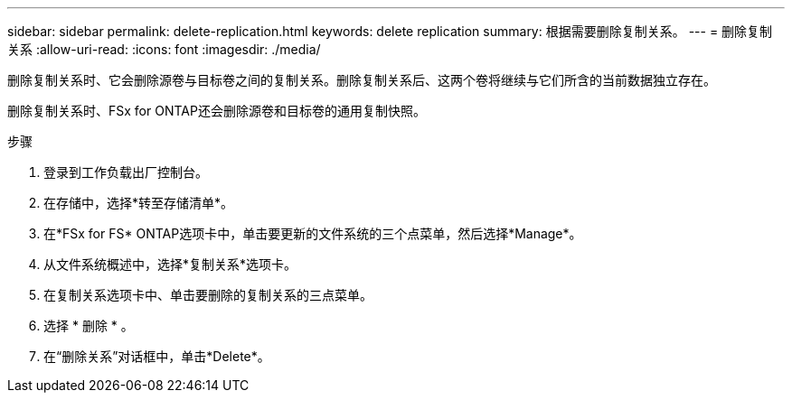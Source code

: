 ---
sidebar: sidebar 
permalink: delete-replication.html 
keywords: delete replication 
summary: 根据需要删除复制关系。 
---
= 删除复制关系
:allow-uri-read: 
:icons: font
:imagesdir: ./media/


[role="lead"]
删除复制关系时、它会删除源卷与目标卷之间的复制关系。删除复制关系后、这两个卷将继续与它们所含的当前数据独立存在。

删除复制关系时、FSx for ONTAP还会删除源卷和目标卷的通用复制快照。

.步骤
. 登录到工作负载出厂控制台。
. 在存储中，选择*转至存储清单*。
. 在*FSx for FS* ONTAP选项卡中，单击要更新的文件系统的三个点菜单，然后选择*Manage*。
. 从文件系统概述中，选择*复制关系*选项卡。
. 在复制关系选项卡中、单击要删除的复制关系的三点菜单。
. 选择 * 删除 * 。
. 在“删除关系”对话框中，单击*Delete*。

